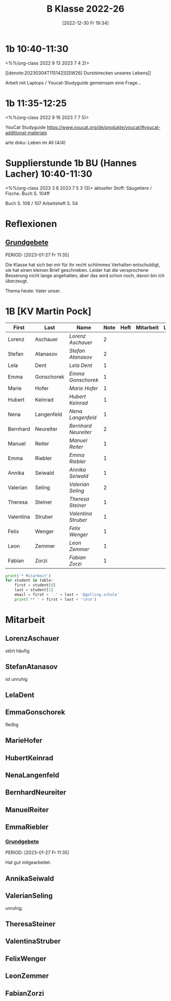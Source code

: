 #+title:      B Klasse 2022-26
#+date:       [2022-12-30 Fr 19:34]
#+filetags:   :1b:Project:
#+identifier: 20221230T193456
#+CATEGORY: golling
#+BIBLIOGRAPHY: ~/RoamNotes/references/Literatur.bib


* 1b 10:40-11:30
<%%(org-class 2022 9 13 2023 7 4 2)>

[[denote:20230304T115142][[SW26] Durststrecken unseres Lebens]]

Arbeit mit Laptops / Youcat-Studyguide
gemeinsam eine Frage...

* 1b 11:35-12:25
<%%(org-class 2022 9 16 2023 7 7 5)>

YouCat Studyguide
[[https://www.youcat.org/de/produkte/youcat/#youcat-additional-materials]]

arte doku: Leben im All (4/4)

* Supplierstunde 1b BU (Hannes Lacher) 10:40-11:30
<%%(org-class 2023 3 8 2023 7 5 3 13)>
aktueller Stoff: Säugetiere / Fische.
Buch S. 104ff

Buch S. 106 / 107
Arbeitsheft S. 54

* Reflexionen

** [[denote:20221226T162523][Grundgebete]]
PERIOD: [2023-01-27 Fr 11:35]

Die Klasse hat sich bei mir für ihr recht schlimmes Verhalten entschuldigt, sie hat einen kleinen Brief geschrieben. Leider hat die versprochene Besserung nicht lange angehalten; aber das wird schon noch, davon bin ich überzeugt.

Thema heute: Vater unser.


* 1B [KV Martin Pock]

#+Name: 2021-students
| First     | Last       | Name               | Note | Heft | Mitarbeit | LZK |
|-----------+------------+--------------------+------+------+-----------+-----|
| Lorenz    | Aschauer   | [[LorenzAschauer][Lorenz Aschauer]]    |    2 |      |           |     |
| Stefan    | Atanasov   | [[StefanAtanasov][Stefan Atanasov]]    |    2 |      |           |     |
| Lela      | Dent       | [[LelaDent][Lela Dent]]          |    1 |      |           |     |
| Emma      | Gonschorek | [[EmmaGonschorek][Emma Gonschorek]]    |    1 |      |           |     |
| Marie     | Hofer      | [[MarieHofer][Marie Hofer]]        |    1 |      |           |     |
| Hubert    | Keinrad    | [[HubertKeinrad][Hubert Keinrad]]     |    1 |      |           |     |
| Nena      | Langenfeld | [[NenaLangenfeld][Nena Langenfeld]]    |    1 |      |           |     |
| Bernhard  | Neureiter  | [[BernhardNeureiter][Bernhard Neureiter]] |    2 |      |           |     |
| Manuel    | Reiter     | [[ManuelReiter][Manuel Reiter]]      |    1 |      |           |     |
| Emma      | Riebler    | [[EmmaRiebler][Emma Riebler]]       |    1 |      |           |     |
| Annika    | Seiwald    | [[AnnikaSeiwald][Annika Seiwald]]     |    1 |      |           |     |
| Valerian  | Seling     | [[ValerianSeling][Valerian Seling]]    |    2 |      |           |     |
| Theresa   | Steiner    | [[TheresaSteiner][Theresa Steiner]]    |    1 |      |           |     |
| Valentina | Struber    | [[ValentinaStruber][Valentina Struber]]  |    1 |      |           |     |
| Felix     | Wenger     | [[FelixWenger][Felix Wenger]]       |    1 |      |           |     |
| Leon      | Zemmer     | [[LeonZemmer][Leon Zemmer]]        |    1 |      |           |     |
| Fabian    | Zorzi      | [[FabianZorzi][Fabian Zorzi]]       |    1 |      |           |     |
#+TBLFM: $4=vmean($5..$>)
#+TBLFM: $1='(identity remote(2021-students,@@#$4))
#+TBLFM: $3='(concat "[[" $1 $2 "][" $1 " " $2 "]]")

#+BEGIN_SRC python :var table=2021-students :results output raw
  print('* Mitarbeit')
  for student in table:
      first = student[0]
      last = student[1]
      email = first + '.' + last + '@golling.schule'
      print('** ' + first + last + '\n\n')
#+END_SRC

#+RESULTS:
* Mitarbeit
** LorenzAschauer
stört häufig

** StefanAtanasov
ist unruhig

** LelaDent


** EmmaGonschorek
fleißig

** MarieHofer


** HubertKeinrad


** NenaLangenfeld


** BernhardNeureiter


** ManuelReiter


** EmmaRiebler

*** [[denote:20221226T162523][Grundgebete]]
PERIOD: [2023-01-27 Fr 11:35]

Hat gut mitgearbeitet.


** AnnikaSeiwald


** ValerianSeling
unruhig;

** TheresaSteiner


** ValentinaStruber


** FelixWenger


** LeonZemmer


** FabianZorzi






